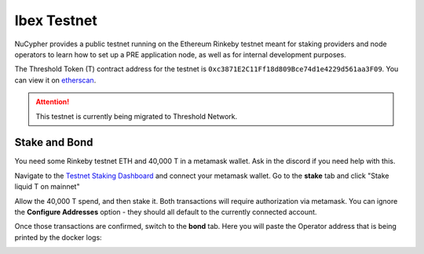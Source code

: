 .. _ibex-testnet:

=============
Ibex Testnet
=============

NuCypher provides a public testnet running on the Ethereum Rinkeby testnet meant for staking providers and node operators
to learn how to set up a PRE application node, as well as for internal development purposes.

The Threshold Token (T) contract address for the testnet is ``0xc3871E2C11Ff18d809Bce74d1e4229d561aa3F09``.
You can view it on `etherscan <https://rinkeby.etherscan.io/address/0xc3871e2c11ff18d809bce74d1e4229d561aa3f09>`_.

.. attention::

    This testnet is currently being migrated to Threshold Network.


Stake and Bond
--------------
You need some Rinkeby testnet ETH and 40,000 T in a metamask wallet.
Ask in the discord if you need help with this.

Navigate to the `Testnet Staking Dashboard <https://dn3gsazzaajb.cloudfront.net/manage/stake>`_ and connect your metamask wallet.
Go to the **stake** tab and click "Stake liquid T on mainnet"

.. image:: ../.static/img/testnet_stake_dashboard.png
    :target: ../.static/img/testnet_stake_dashboard.png

Allow the 40,000 T spend, and then stake it.
Both transactions will require authorization via metamask.
You can ignore the **Configure Addresses** option - they should all default to the currently connected account.

Once those transactions are confirmed, switch to the **bond** tab.
Here you will paste the Operator address that is being printed by the docker logs:

.. image:: ../.static/img/testnet_bond_dashboard.png
    :target: ../.static/img/testnet_bond_dashboard.png
